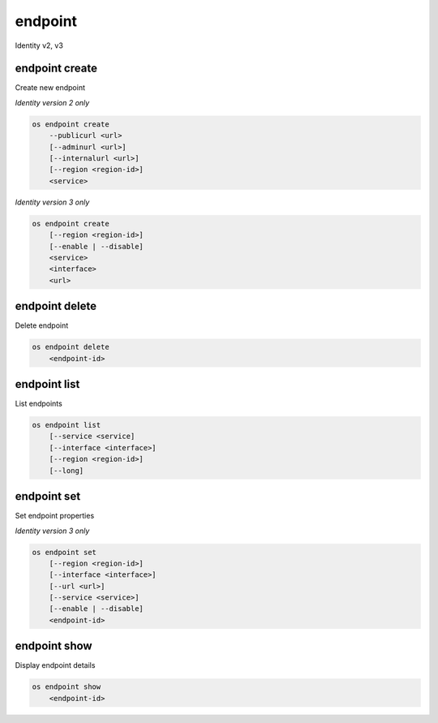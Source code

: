 ========
endpoint
========

Identity v2, v3

endpoint create
---------------

Create new endpoint

*Identity version 2 only*

.. program:: endpoint create
.. code:: bash

    os endpoint create
        --publicurl <url>
        [--adminurl <url>]
        [--internalurl <url>]
        [--region <region-id>]
        <service>

.. option:: --publicurl <url>

    New endpoint public URL (required)

.. option:: --adminurl <url>

    New endpoint admin URL

.. option:: --internalurl <url>

    New endpoint internal URL

.. option:: --region <region-id>

    New endpoint region ID

.. _endpoint_create-endpoint:
.. describe:: <service>

    New endpoint service (name or ID)

*Identity version 3 only*

.. program:: endpoint create
.. code:: bash

    os endpoint create
        [--region <region-id>]
        [--enable | --disable]
        <service>
        <interface>
        <url>

.. option:: --region <region-id>

    New endpoint region ID

.. option:: --enable

    Enable endpoint (default)

.. option:: --disable

    Disable endpoint

.. describe:: <service>

    New endpoint service (name or ID)

.. describe:: <interface>

    New endpoint interface type (admin, public or internal)

.. describe:: <url>

    New endpoint URL

endpoint delete
---------------

Delete endpoint

.. program:: endpoint delete
.. code:: bash

    os endpoint delete
        <endpoint-id>

.. _endpoint_delete-endpoint:
.. describe:: <endpoint-id>

    Endpoint ID to delete

endpoint list
-------------

List endpoints

.. program:: endpoint list
.. code:: bash

    os endpoint list
        [--service <service]
        [--interface <interface>]
        [--region <region-id>]
        [--long]

.. option:: --service <service>

    Filter by service

    *Identity version 3 only*

.. option:: --interface <interface>

    Filter by interface type (admin, public or internal)

    *Identity version 3 only*

.. option:: --region <region-id>

    Filter by region ID

    *Identity version 3 only*

.. option:: --long

    List additional fields in output

    *Identity version 2 only*

endpoint set
------------

Set endpoint properties

*Identity version 3 only*

.. program:: endpoint set
.. code:: bash

    os endpoint set
        [--region <region-id>]
        [--interface <interface>]
        [--url <url>]
        [--service <service>]
        [--enable | --disable]
        <endpoint-id>

.. option:: --region <region-id>

    New endpoint region ID

.. option:: --interface <interface>

    New endpoint interface type (admin, public or internal)

.. option:: --url <url>

    New endpoint URL

.. option:: --service <service>

    New endpoint service (name or ID)

.. option:: --enable

    Enable endpoint

.. option:: --disable

    Disable endpoint

.. _endpoint_set-endpoint:
.. describe:: <endpoint-id>

    Endpoint ID to modify

endpoint show
-------------

Display endpoint details

.. program:: endpoint show
.. code:: bash

    os endpoint show
        <endpoint-id>

.. _endpoint_show-endpoint:
.. describe:: <endpoint-id>

    Endpoint ID to display
